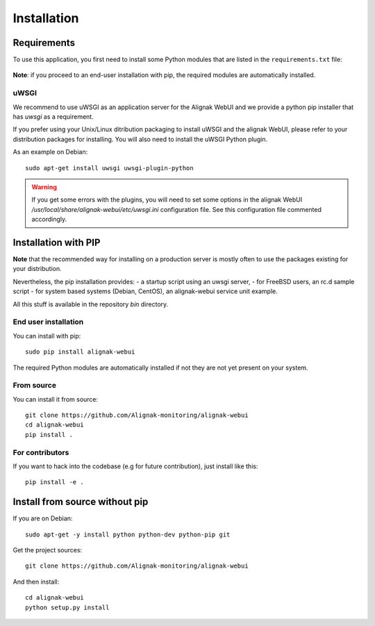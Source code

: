 .. raw:: LaTeX

    \newpage

.. _02_installation:

Installation
============

Requirements
------------


To use this application, you first need to install some Python modules that are listed in the ``requirements.txt`` file:

    .. literalinclude:: ../../../requirements.txt

**Note**: if you proceed to an end-user installation with pip, the required modules are automatically installed.

uWSGI
~~~~~

We recommend to use uWSGI as an application server for the Alignak WebUI and we provide a python pip installer that has `uwsgi` as a requirement.

If you prefer using your Unix/Linux ditribution packaging to install uWSGI and the alignak WebUI, please refer to your distribution packages for installing. You will also need to install the uWSGI Python plugin.

As an example on Debian::

    sudo apt-get install uwsgi uwsgi-plugin-python


.. warning:: If you get some errors with the plugins, you will need to set some options in the alignak WebUI */usr/local/share/alignak-webui/etc/uwsgi.ini* configuration file. See this configuration file commented accordingly.


Installation with PIP
---------------------

**Note** that the recommended way for installing on a production server is mostly often to use the packages existing for your distribution.

Nevertheless, the pip installation provides:
- a startup script using an uwsgi server,
- for FreeBSD users, an rc.d sample script
- for system based systems (Debian, CentOS), an alignak-webui service unit example.

All this stuff is available in the repository *bin* directory.

End user installation
~~~~~~~~~~~~~~~~~~~~~

You can install with pip::

    sudo pip install alignak-webui

The required Python modules are automatically installed if not they are not yet present on your system.


From source
~~~~~~~~~~~

You can install it from source::

    git clone https://github.com/Alignak-monitoring/alignak-webui
    cd alignak-webui
    pip install .


For contributors
~~~~~~~~~~~~~~~~

If you want to hack into the codebase (e.g for future contribution), just install like this::

    pip install -e .


Install from source without pip
-------------------------------

If you are on Debian:
::

    sudo apt-get -y install python python-dev python-pip git


Get the project sources:
::

    git clone https://github.com/Alignak-monitoring/alignak-webui


And then install::

    cd alignak-webui
    python setup.py install
